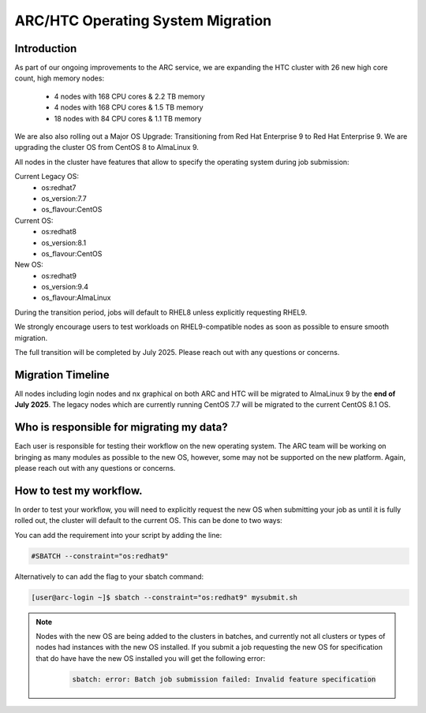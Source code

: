 ARC/HTC Operating System Migration
==================================


Introduction
------------

As part of our ongoing improvements to the ARC service, we are expanding the HTC cluster with 26 new high core count, high memory nodes:

   - 4 nodes with 168 CPU cores & 2.2 TB memory
   - 4 nodes with 168 CPU cores & 1.5 TB memory
   - 18 nodes with 84 CPU cores & 1.1 TB memory

We are also also rolling out a Major OS Upgrade: Transitioning from Red Hat Enterprise 9 to Red Hat Enterprise 9. We are upgrading the cluster OS from CentOS 8 to AlmaLinux 9.

All nodes in the cluster have features that allow to specify the operating system during job submission:

Current Legacy OS:
    - os:redhat7
    - os_version:7.7
    - os_flavour:CentOS

Current OS:
    - os:redhat8
    - os_version:8.1
    - os_flavour:CentOS

New OS:
    - os:redhat9
    - os_version:9.4
    - os_flavour:AlmaLinux

During the transition period, jobs will default to RHEL8 unless explicitly requesting RHEL9.

We strongly encourage users to test workloads on RHEL9-compatible nodes as soon as possible to ensure smooth migration.

The full transition will be completed by July 2025. Please reach out with any questions or concerns.

Migration Timeline
------------------

All nodes including login nodes and nx graphical on both ARC and HTC will be migrated to AlmaLinux 9 by the **end of July 2025**. The legacy nodes which are currently running CentOS 7.7 will be migrated to the current CentOS 8.1 OS.

Who is responsible for migrating my data?
-----------------------------------------

Each user is responsible for testing their workflow on the new operating system. The ARC team will be working on bringing as many modules as possible to the new OS, however, some may not be supported on the new platform. Again, please reach out with any questions or concerns.


How to test my workflow.
------------------------

In order to test your workflow, you will need to explicitly request the new OS when submitting your job as until it is fully rolled out, the cluster will default to the current OS. This can be done to two ways:

You can add the requirement into your script by adding the line:

.. code-block:: bash

  #SBATCH --constraint="os:redhat9"

Alternatively to can add the flag to your sbatch command:

.. code-block:: console

  [user@arc-login ~]$ sbatch --constraint="os:redhat9" mysubmit.sh

.. note::

  Nodes with the new OS are being added to the clusters in batches, and currently not all clusters or types of nodes had instances with the new OS installed. If you submit a job requesting the new OS for specification that do have have the new OS installed you will get the following error:

   .. code-block:: text

    sbatch: error: Batch job submission failed: Invalid feature specification


